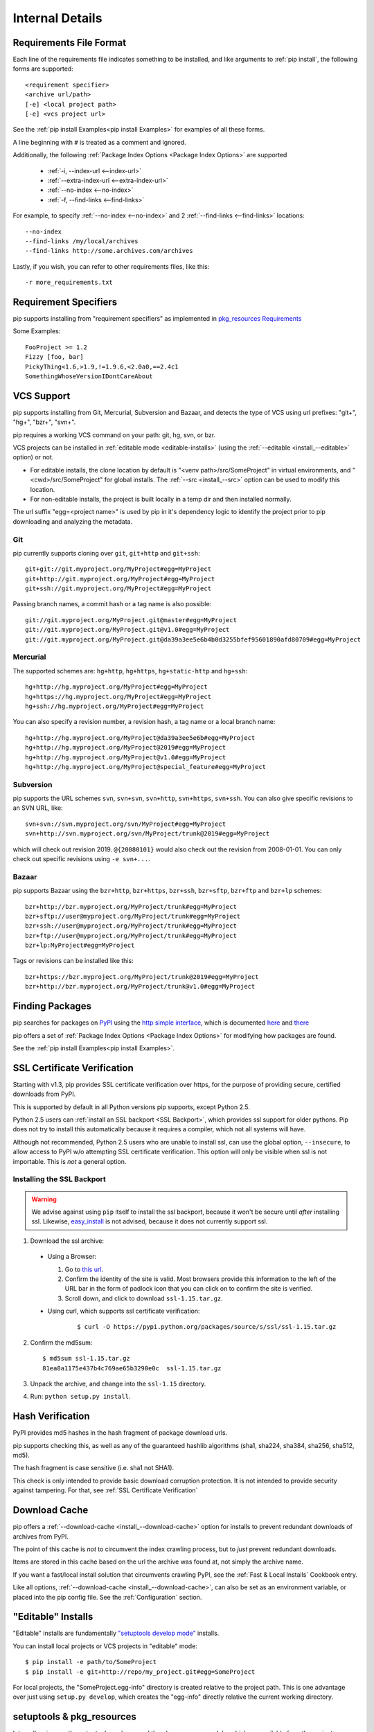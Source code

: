 .. _`pip logic`:

================
Internal Details
================

.. _`Requirements File Format`:

Requirements File Format
========================

Each line of the requirements file indicates something to be installed,
and like arguments to :ref:`pip install`, the following forms are supported::

    <requirement specifier>
    <archive url/path>
    [-e] <local project path>
    [-e] <vcs project url>

See the :ref:`pip install Examples<pip install Examples>` for examples of all these forms.

A line beginning with ``#`` is treated as a comment and ignored.

Additionally, the following :ref:`Package Index Options <Package Index Options>` are supported

  *  :ref:`-i, --index-url <--index-url>`
  *  :ref:`--extra-index-url <--extra-index-url>`
  *  :ref:`--no-index <--no-index>`
  *  :ref:`-f, --find-links <--find-links>`

For example, to specify :ref:`--no-index <--no-index>` and 2 :ref:`--find-links <--find-links>` locations:

::

--no-index
--find-links /my/local/archives
--find-links http://some.archives.com/archives


Lastly, if you wish, you can refer to other requirements files, like this::

    -r more_requirements.txt

.. _`Requirement Specifiers`:

Requirement Specifiers
======================

pip supports installing from "requirement specifiers" as implemented in
`pkg_resources Requirements <http://packages.python.org/distribute/pkg_resources.html#requirement-objects>`_

Some Examples::

  FooProject >= 1.2
  Fizzy [foo, bar]
  PickyThing<1.6,>1.9,!=1.9.6,<2.0a0,==2.4c1
  SomethingWhoseVersionIDontCareAbout


.. _`VCS Support`:

VCS Support
===========

pip supports installing from Git, Mercurial, Subversion and Bazaar, and detects the type of VCS using url prefixes: "git+", "hg+", "bzr+", "svn+".

pip requires a working VCS command on your path: git, hg, svn, or bzr.

VCS projects can be installed in :ref:`editable mode <editable-installs>` (using the :ref:`--editable <install_--editable>` option) or not.

* For editable installs, the clone location by default is "<venv path>/src/SomeProject" in virtual environments, and "<cwd>/src/SomeProject" for global installs.
  The :ref:`--src <install_--src>` option can be used to modify this location.
* For non-editable installs, the project is built locally in a temp dir and then installed normally.

The url suffix "egg=<project name>" is used by pip in it's dependency logic to identify the project prior to pip downloading and analyzing the metadata.

Git
~~~

pip currently supports cloning over ``git``, ``git+http`` and ``git+ssh``::

    git+git://git.myproject.org/MyProject#egg=MyProject
    git+http://git.myproject.org/MyProject#egg=MyProject
    git+ssh://git.myproject.org/MyProject#egg=MyProject

Passing branch names, a commit hash or a tag name is also possible::

    git://git.myproject.org/MyProject.git@master#egg=MyProject
    git://git.myproject.org/MyProject.git@v1.0#egg=MyProject
    git://git.myproject.org/MyProject.git@da39a3ee5e6b4b0d3255bfef95601890afd80709#egg=MyProject

Mercurial
~~~~~~~~~

The supported schemes are: ``hg+http``, ``hg+https``,
``hg+static-http`` and ``hg+ssh``::

    hg+http://hg.myproject.org/MyProject#egg=MyProject
    hg+https://hg.myproject.org/MyProject#egg=MyProject
    hg+ssh://hg.myproject.org/MyProject#egg=MyProject

You can also specify a revision number, a revision hash, a tag name or a local
branch name::

    hg+http://hg.myproject.org/MyProject@da39a3ee5e6b#egg=MyProject
    hg+http://hg.myproject.org/MyProject@2019#egg=MyProject
    hg+http://hg.myproject.org/MyProject@v1.0#egg=MyProject
    hg+http://hg.myproject.org/MyProject@special_feature#egg=MyProject

Subversion
~~~~~~~~~~

pip supports the URL schemes ``svn``, ``svn+svn``, ``svn+http``, ``svn+https``, ``svn+ssh``.
You can also give specific revisions to an SVN URL, like::

    svn+svn://svn.myproject.org/svn/MyProject#egg=MyProject
    svn+http://svn.myproject.org/svn/MyProject/trunk@2019#egg=MyProject

which will check out revision 2019.  ``@{20080101}`` would also check
out the revision from 2008-01-01. You can only check out specific
revisions using ``-e svn+...``.

Bazaar
~~~~~~

pip supports Bazaar using the ``bzr+http``, ``bzr+https``, ``bzr+ssh``,
``bzr+sftp``, ``bzr+ftp`` and ``bzr+lp`` schemes::

    bzr+http://bzr.myproject.org/MyProject/trunk#egg=MyProject
    bzr+sftp://user@myproject.org/MyProject/trunk#egg=MyProject
    bzr+ssh://user@myproject.org/MyProject/trunk#egg=MyProject
    bzr+ftp://user@myproject.org/MyProject/trunk#egg=MyProject
    bzr+lp:MyProject#egg=MyProject

Tags or revisions can be installed like this::

    bzr+https://bzr.myproject.org/MyProject/trunk@2019#egg=MyProject
    bzr+http://bzr.myproject.org/MyProject/trunk@v1.0#egg=MyProject


Finding Packages
================

pip searches for packages on `PyPI <http://pypi.python.org>`_ using the
`http simple interface <http://pypi.python.org/simple>`_,
which is documented `here <http://packages.python.org/distribute/easy_install.html#package-index-api>`_
and `there <http://www.python.org/dev/peps/pep-0301/>`_

pip offers a set of :ref:`Package Index Options <Package Index Options>` for modifying how packages are found.

See the :ref:`pip install Examples<pip install Examples>`.


.. _`SSL Certificate Verification`:

SSL Certificate Verification
============================

Starting with v1.3, pip provides SSL certificate verification over https, for the purpose
of providing secure, certified downloads from PyPI.

This is supported by default in all Python versions pip supports, except Python 2.5.

Python 2.5 users can :ref:`install an SSL backport <SSL Backport>`, which provides ssl support for older pythons.
Pip does not try to install this automatically because it requires a compiler, which not all systems will have.

Although not recommended, Python 2.5 users who are unable to install ssl, can use the global option,
``--insecure``, to allow access to PyPI w/o attempting SSL certificate verification. This option will only be visible
when ssl is not importable.  This is *not* a general option.


.. _`SSL Backport`:

Installing the SSL Backport
~~~~~~~~~~~~~~~~~~~~~~~~~~~

.. warning::

    We advise against using ``pip`` itself to install the ssl backport, because it won't be secure
    until *after* installing ssl.  Likewise, `easy_install <http://pythonhosted.org/distribute/easy_install.html>`_ is not advised, because it
    does not currently support ssl.


1. Download the ssl archive:

  * Using a Browser:

    1. Go to `this url <https://pypi.python.org/pypi/ssl/1.15>`_.
    2. Confirm the identity of the site is valid.
       Most browsers provide this information to the left of the URL bar in the form of padlock icon that you can click on to confirm the site is verified.
    3. Scroll down, and click to download ``ssl-1.15.tar.gz``.

  * Using curl, which supports ssl certificate verification:
     ::

      $ curl -O https://pypi.python.org/packages/source/s/ssl/ssl-1.15.tar.gz

2. Confirm the md5sum:
   ::

     $ md5sum ssl-1.15.tar.gz
     81ea8a1175e437b4c769ae65b3290e0c  ssl-1.15.tar.gz

3. Unpack the archive, and change into the ``ssl-1.15`` directory.
4. Run: ``python setup.py install``.


Hash Verification
=================

PyPI provides md5 hashes in the hash fragment of package download urls.

pip supports checking this, as well as any of the
guaranteed hashlib algorithms (sha1, sha224, sha384, sha256, sha512, md5).

The hash fragment is case sensitive (i.e. sha1 not SHA1).

This check is only intended to provide basic download corruption protection.
It is not intended to provide security against tampering. For that,
see :ref:`SSL Certificate Verification`


Download Cache
==============

pip offers a :ref:`--download-cache <install_--download-cache>` option for installs to prevent redundant downloads of archives from PyPI.

The point of this cache is *not* to circumvent the index crawling process, but to *just* prevent redundant downloads.

Items are stored in this cache based on the url the archive was found at, not simply the archive name.

If you want a fast/local install solution that circumvents crawling PyPI, see the :ref:`Fast & Local Installs` Cookbook entry.

Like all options, :ref:`--download-cache <install_--download-cache>`, can also be set as an environment variable, or placed into the pip config file.
See the :ref:`Configuration` section.


.. _`editable-installs`:

"Editable" Installs
===================

"Editable" installs are fundamentally `"setuptools develop mode" <http://packages.python.org/distribute/setuptools.html#development-mode>`_ installs.

You can install local projects or VCS projects in "editable" mode::

$ pip install -e path/to/SomeProject
$ pip install -e git+http://repo/my_project.git#egg=SomeProject

For local projects, the "SomeProject.egg-info" directory is created relative to the project path.
This is one advantage over just using ``setup.py develop``, which creates the "egg-info" directly relative the current working directory.


setuptools & pkg_resources
==========================

Internally, pip uses the `setuptools` package, and the `pkg_resources` module, which are available from the project, `Setuptools`_, or it's fork `Distribute`_.

pip can work with either `Setuptools`_ or `Distribute`_, although for Python 3, `Distribute`_ is required.

Here are some examples of how pip uses `setuptools` and `pkg_resources`:

* The core of pip's install process uses the `setuptools`'s "install" command.
* Editable ("-e") installs use the `setuptools`'s "develop" command.
* pip uses `pkg_resources` for version parsing, for detecting version conflicts, and to determine what projects are installed,


.. _Setuptools: http://pypi.python.org/pypi/setuptools/0.6c11
.. _Distribute: http://pypi.python.org/pypi/distribute/
